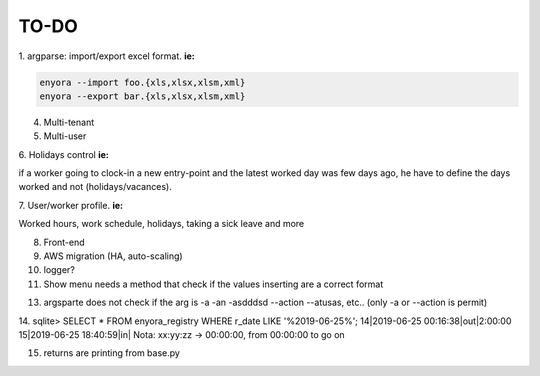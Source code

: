 TO-DO
#####

1. argparse: import/export excel format. 
**ie:**

.. code:: console

  enyora --import foo.{xls,xlsx,xlsm,xml}
  enyora --export bar.{xls,xlsx,xlsm,xml}
..

4. Multi-tenant

5. Multi-user

6. Holidays control
**ie:**

if a worker going to clock-in a new entry-point and the latest worked day was few days ago, he have to define the days worked and not (holidays/vacances).

7. User/worker profile.
**ie:**

Worked hours, work schedule, holidays, taking a sick leave and more

8. Front-end

9. AWS migration (HA, auto-scaling)

10. logger?

11. Show menu needs a method that check if the values inserting are a correct format

13. argsparte does not check if the arg is -a -an -asdddsd --action --atusas, etc.. (only -a or --action is permit)

14. sqlite> SELECT * FROM enyora_registry WHERE r_date LIKE '%2019-06-25%';
14|2019-06-25 00:16:38|out|2:00:00 
15|2019-06-25 18:40:59|in|
Nota: xx:yy:zz -> 00:00:00, from 00:00:00 to go on

15. returns are printing from base.py 
